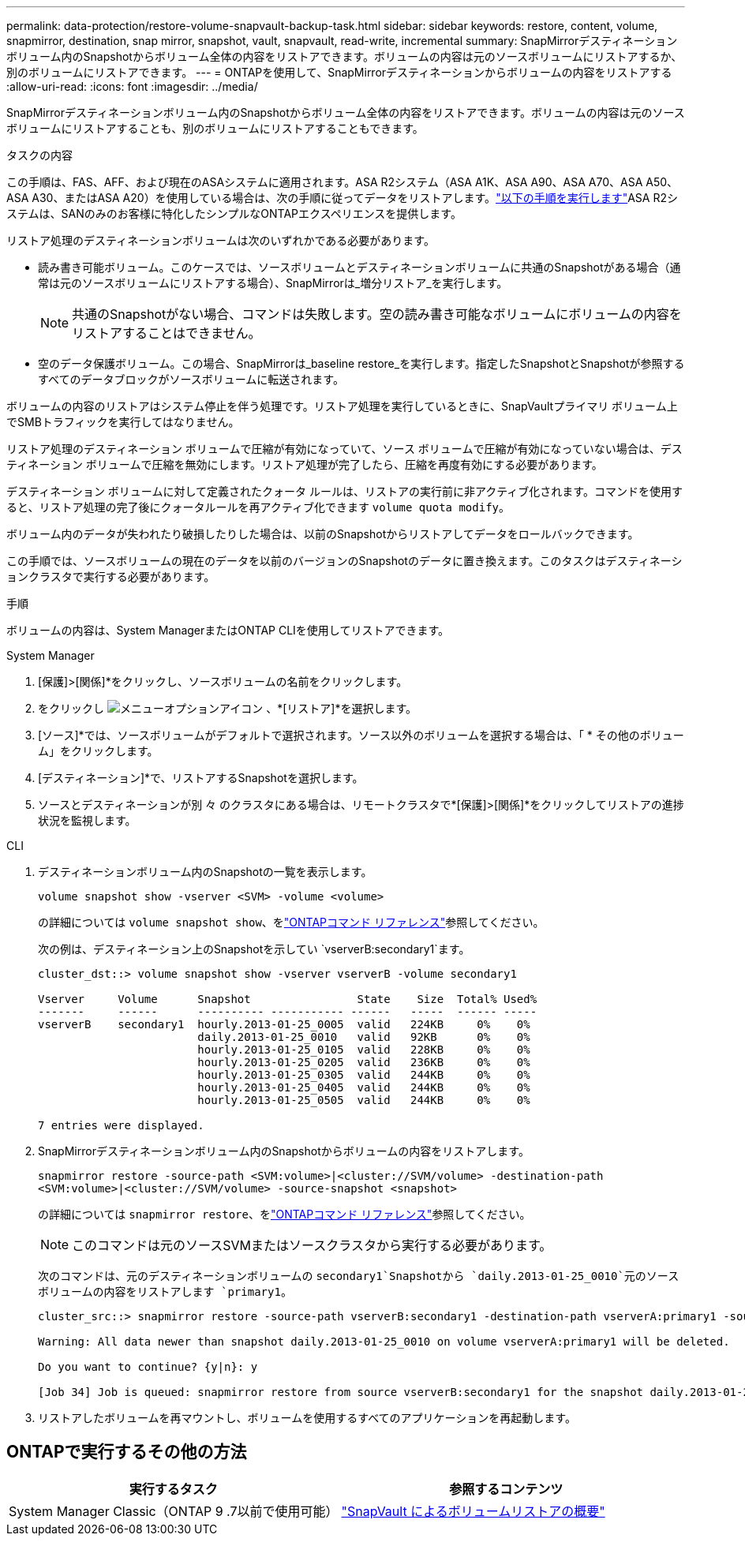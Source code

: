 ---
permalink: data-protection/restore-volume-snapvault-backup-task.html 
sidebar: sidebar 
keywords: restore, content, volume, snapmirror, destination, snap mirror, snapshot, vault, snapvault, read-write, incremental 
summary: SnapMirrorデスティネーションボリューム内のSnapshotからボリューム全体の内容をリストアできます。ボリュームの内容は元のソースボリュームにリストアするか、別のボリュームにリストアできます。 
---
= ONTAPを使用して、SnapMirrorデスティネーションからボリュームの内容をリストアする
:allow-uri-read: 
:icons: font
:imagesdir: ../media/


[role="lead"]
SnapMirrorデスティネーションボリューム内のSnapshotからボリューム全体の内容をリストアできます。ボリュームの内容は元のソースボリュームにリストアすることも、別のボリュームにリストアすることもできます。

.タスクの内容
この手順は、FAS、AFF、および現在のASAシステムに適用されます。ASA R2システム（ASA A1K、ASA A90、ASA A70、ASA A50、ASA A30、またはASA A20）を使用している場合は、次の手順に従ってデータをリストアします。link:https://docs.netapp.com/us-en/asa-r2/data-protection/restore-data.html["以下の手順を実行します"^]ASA R2システムは、SANのみのお客様に特化したシンプルなONTAPエクスペリエンスを提供します。

リストア処理のデスティネーションボリュームは次のいずれかである必要があります。

* 読み書き可能ボリューム。このケースでは、ソースボリュームとデスティネーションボリュームに共通のSnapshotがある場合（通常は元のソースボリュームにリストアする場合）、SnapMirrorは_増分リストア_を実行します。
+
[NOTE]
====
共通のSnapshotがない場合、コマンドは失敗します。空の読み書き可能なボリュームにボリュームの内容をリストアすることはできません。

====
* 空のデータ保護ボリューム。この場合、SnapMirrorは_baseline restore_を実行します。指定したSnapshotとSnapshotが参照するすべてのデータブロックがソースボリュームに転送されます。


ボリュームの内容のリストアはシステム停止を伴う処理です。リストア処理を実行しているときに、SnapVaultプライマリ ボリューム上でSMBトラフィックを実行してはなりません。

リストア処理のデスティネーション ボリュームで圧縮が有効になっていて、ソース ボリュームで圧縮が有効になっていない場合は、デスティネーション ボリュームで圧縮を無効にします。リストア処理が完了したら、圧縮を再度有効にする必要があります。

デスティネーション ボリュームに対して定義されたクォータ ルールは、リストアの実行前に非アクティブ化されます。コマンドを使用すると、リストア処理の完了後にクォータルールを再アクティブ化できます `volume quota modify`。

ボリューム内のデータが失われたり破損したりした場合は、以前のSnapshotからリストアしてデータをロールバックできます。

この手順では、ソースボリュームの現在のデータを以前のバージョンのSnapshotのデータに置き換えます。このタスクはデスティネーションクラスタで実行する必要があります。

.手順
ボリュームの内容は、System ManagerまたはONTAP CLIを使用してリストアできます。

[role="tabbed-block"]
====
.System Manager
--
. [保護]>[関係]*をクリックし、ソースボリュームの名前をクリックします。
. をクリックし image:icon_kabob.gif["メニューオプションアイコン"] 、*[リストア]*を選択します。
. [ソース]*では、ソースボリュームがデフォルトで選択されます。ソース以外のボリュームを選択する場合は、「 * その他のボリューム」をクリックします。
. [デスティネーション]*で、リストアするSnapshotを選択します。
. ソースとデスティネーションが別 々 のクラスタにある場合は、リモートクラスタで*[保護]>[関係]*をクリックしてリストアの進捗状況を監視します。


--
.CLI
--
. デスティネーションボリューム内のSnapshotの一覧を表示します。
+
[source, cli]
----
volume snapshot show -vserver <SVM> -volume <volume>
----
+
の詳細については `volume snapshot show`、をlink:https://docs.netapp.com/us-en/ontap-cli/volume-snapshot-show.html["ONTAPコマンド リファレンス"^]参照してください。

+
次の例は、デスティネーション上のSnapshotを示してい `vserverB:secondary1`ます。

+
[listing]
----

cluster_dst::> volume snapshot show -vserver vserverB -volume secondary1

Vserver     Volume      Snapshot                State    Size  Total% Used%
-------     ------      ---------- ----------- ------   -----  ------ -----
vserverB    secondary1  hourly.2013-01-25_0005  valid   224KB     0%    0%
                        daily.2013-01-25_0010   valid   92KB      0%    0%
                        hourly.2013-01-25_0105  valid   228KB     0%    0%
                        hourly.2013-01-25_0205  valid   236KB     0%    0%
                        hourly.2013-01-25_0305  valid   244KB     0%    0%
                        hourly.2013-01-25_0405  valid   244KB     0%    0%
                        hourly.2013-01-25_0505  valid   244KB     0%    0%

7 entries were displayed.
----
. SnapMirrorデスティネーションボリューム内のSnapshotからボリュームの内容をリストアします。
+
`snapmirror restore -source-path <SVM:volume>|<cluster://SVM/volume> -destination-path <SVM:volume>|<cluster://SVM/volume> -source-snapshot <snapshot>`

+
の詳細については `snapmirror restore`、をlink:https://docs.netapp.com/us-en/ontap-cli/snapmirror-restore.html["ONTAPコマンド リファレンス"^]参照してください。

+

NOTE: このコマンドは元のソースSVMまたはソースクラスタから実行する必要があります。

+
次のコマンドは、元のデスティネーションボリュームの `secondary1`Snapshotから `daily.2013-01-25_0010`元のソースボリュームの内容をリストアします `primary1`。

+
[listing]
----
cluster_src::> snapmirror restore -source-path vserverB:secondary1 -destination-path vserverA:primary1 -source-snapshot daily.2013-01-25_0010

Warning: All data newer than snapshot daily.2013-01-25_0010 on volume vserverA:primary1 will be deleted.

Do you want to continue? {y|n}: y

[Job 34] Job is queued: snapmirror restore from source vserverB:secondary1 for the snapshot daily.2013-01-25_0010.
----
. リストアしたボリュームを再マウントし、ボリュームを使用するすべてのアプリケーションを再起動します。


--
====


== ONTAPで実行するその他の方法

[cols="2"]
|===
| 実行するタスク | 参照するコンテンツ 


| System Manager Classic（ONTAP 9 .7以前で使用可能） | link:https://docs.netapp.com/us-en/ontap-system-manager-classic/volume-restore-snapvault/index.html["SnapVault によるボリュームリストアの概要"^] 
|===